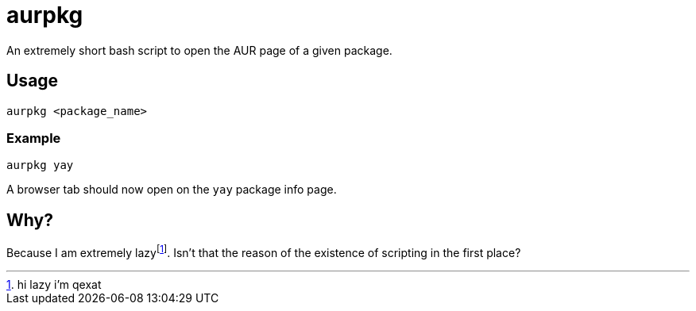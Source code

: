 = aurpkg

An extremely short bash script to open the AUR page of a given package.

== Usage

```bash
aurpkg <package_name>
```

=== Example

```bash
aurpkg yay
```

A browser tab should now open on the `yay` package info page.

== Why?

Because I am extremely lazyfootnote:[hi lazy i'm qexat]. Isn't that the reason of the existence of scripting in the first place?

